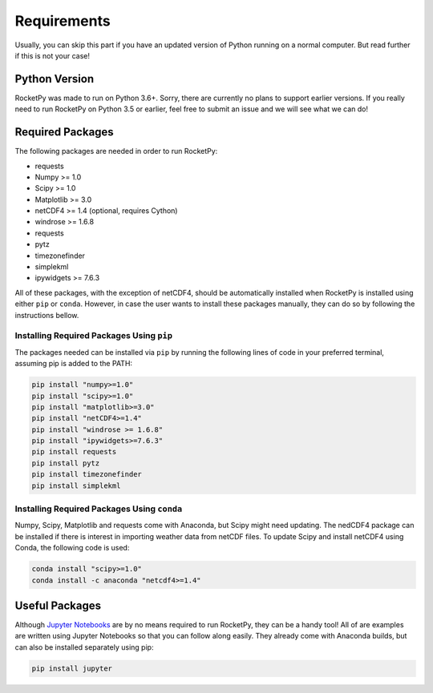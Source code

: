 Requirements
============

Usually, you can skip this part if you have an updated version of Python running on a normal computer.
But read further if this is not your case!

Python Version
--------------

RocketPy was made to run on Python 3.6+.
Sorry, there are currently no plans to support earlier versions.
If you really need to run RocketPy on Python 3.5 or earlier, feel free to submit an issue and we will see what we can do!

Required Packages
-----------------

The following packages are needed in order to run RocketPy:

- requests
- Numpy >= 1.0
- Scipy >= 1.0
- Matplotlib >= 3.0
- netCDF4 >= 1.4 (optional, requires Cython)
- windrose >= 1.6.8
- requests
- pytz
- timezonefinder
- simplekml
- ipywidgets >= 7.6.3

 
All of these packages, with the exception of netCDF4, should be automatically installed when RocketPy is installed using either ``pip`` or ``conda``.
However, in case the user wants to install these packages manually, they can do so by following the instructions bellow.

Installing Required Packages Using ``pip``
^^^^^^^^^^^^^^^^^^^^^^^^^^^^^^^^^^^^^^^^^^

The packages needed can be installed via ``pip`` by running the following lines of code in your preferred terminal, assuming pip is added to the PATH:

.. code-block:: shell

    pip install "numpy>=1.0" 
    pip install "scipy>=1.0"
    pip install "matplotlib>=3.0"
    pip install "netCDF4>=1.4"
    pip install "windrose >= 1.6.8"
    pip install "ipywidgets>=7.6.3"
    pip install requests
    pip install pytz
    pip install timezonefinder
    pip install simplekml

Installing Required Packages Using ``conda``
^^^^^^^^^^^^^^^^^^^^^^^^^^^^^^^^^^^^^^^^^^^^

Numpy, Scipy, Matplotlib and requests come with Anaconda, but Scipy might need updating.
The nedCDF4 package can be installed if there is interest in importing weather data from netCDF files.
To update Scipy and install netCDF4 using Conda, the following code is used:

.. code-block:: shell

    conda install "scipy>=1.0"
    conda install -c anaconda "netcdf4>=1.4"

Useful Packages
---------------

Although `Jupyter Notebooks <http://jupyter.org/>`_ are by no means required to run RocketPy, they can be a handy tool!
All of are examples are written using Jupyter Notebooks so that you can follow along easily.
They already come with Anaconda builds, but can also be installed separately using pip:

.. code-block:: shell

    pip install jupyter
